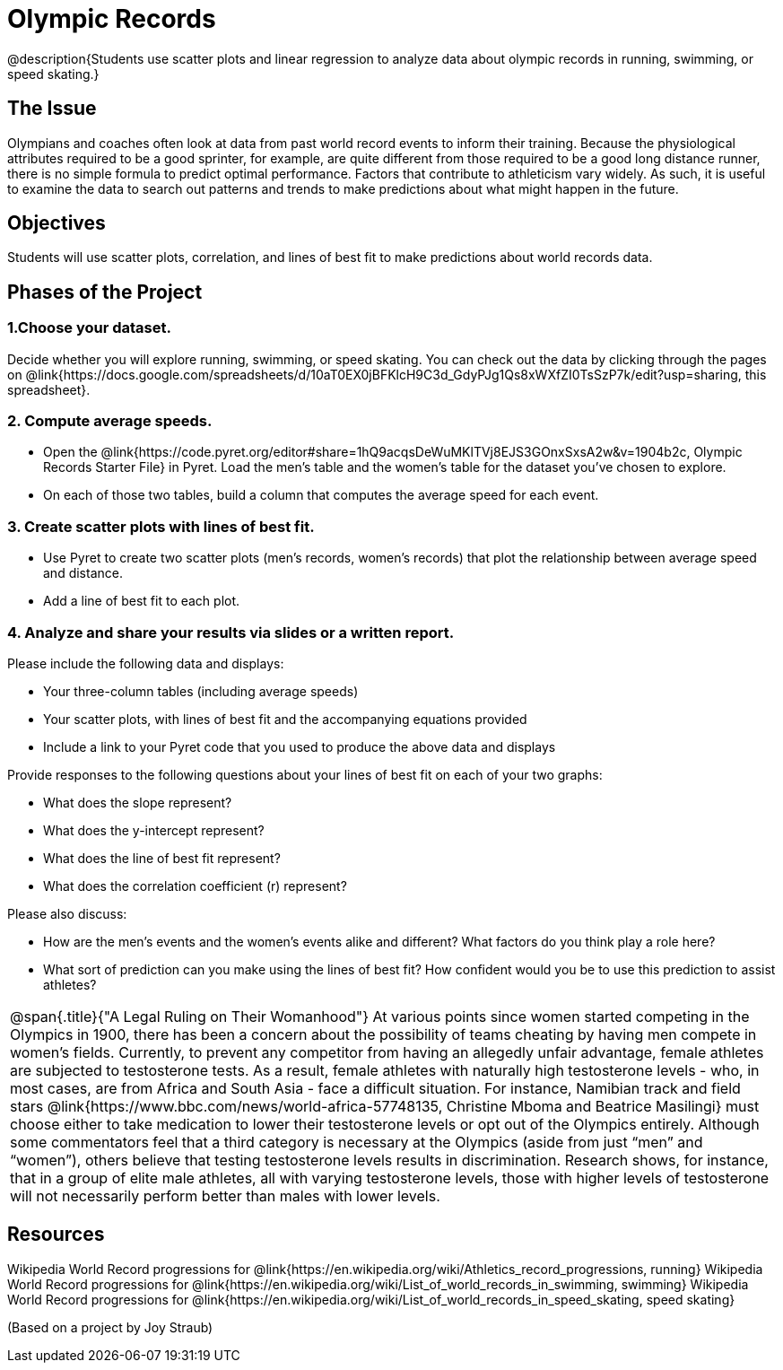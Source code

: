 = Olympic Records

@description{Students use scatter plots and linear regression to analyze data about olympic records in running, swimming, or speed skating.}

== The Issue

Olympians and coaches often look at data from past world record events to inform their training.  Because the physiological attributes required to be a good sprinter, for example, are quite different from those required to be a good long distance runner, there is no simple formula to predict optimal performance. Factors that contribute to athleticism vary widely. As such, it is useful to examine the data to search out patterns and trends to make predictions about what might happen in the future.

== Objectives

Students will use scatter plots, correlation, and lines of best fit to make predictions about world records data.

== Phases of the Project

=== 1.Choose your dataset.
Decide whether you will explore running, swimming, or speed skating. You can check out the data by clicking through the pages on @link{https://docs.google.com/spreadsheets/d/10aT0EX0jBFKlcH9C3d_GdyPJg1Qs8xWXfZI0TsSzP7k/edit?usp=sharing, this spreadsheet}.

=== 2. Compute average speeds.
- Open the @link{https://code.pyret.org/editor#share=1hQ9acqsDeWuMKlTVj8EJS3GOnxSxsA2w&v=1904b2c, Olympic Records Starter File} in Pyret. Load the men’s table and the women’s table for the dataset you’ve chosen to explore.
- On each of those two tables, build a column that computes the average speed for each event.

=== 3. Create scatter plots with lines of best fit.
- Use Pyret to create two scatter plots (men’s records, women’s records) that plot the relationship between average speed and distance.
- Add a line of best fit to each plot.

=== 4. Analyze and share your results via slides or a written report.
Please include the following data and displays:

- Your three-column tables (including average speeds)

- Your scatter plots, with lines of best fit and the accompanying equations provided

- Include a link to your Pyret code that you used to produce the above data and displays

Provide responses to the following questions about your lines of best fit on each of your two graphs:

- What does the slope represent?

- What does the y-intercept represent?

- What does the line of best fit represent?

- What does the correlation coefficient (r) represent?

Please also discuss:

- How are the men’s events and the women’s events alike and different? What factors do you think play a role here?

- What sort of prediction can you make using the lines of best fit? How confident would you be to use this prediction to assist athletes?

[.strategy-box, cols="1", grid="none", stripes="none"]
|===
a|
@span{.title}{"A Legal Ruling on Their Womanhood"}
At various points since women started competing in the Olympics in 1900, there has been a concern about the possibility of teams cheating by having men compete in women's fields. Currently, to prevent any competitor from having an allegedly unfair advantage, female athletes are subjected to testosterone tests. As a result, female athletes with naturally high testosterone levels - who, in most cases, are from Africa and South Asia - face a difficult situation. For instance, Namibian track and field stars @link{https://www.bbc.com/news/world-africa-57748135, Christine Mboma and Beatrice Masilingi} must choose either to take medication to lower their testosterone levels or opt out of the Olympics entirely. Although some commentators feel that a third category is necessary at the Olympics (aside from just “men” and “women”), others believe that testing testosterone levels results in discrimination. Research shows, for instance, that in a group of elite male athletes, all with varying testosterone levels, those with higher levels of testosterone will not necessarily perform better than males with lower levels.
|===

== Resources

Wikipedia World Record progressions for @link{https://en.wikipedia.org/wiki/Athletics_record_progressions, running}
Wikipedia World Record progressions for @link{https://en.wikipedia.org/wiki/List_of_world_records_in_swimming, swimming}
Wikipedia World Record progressions for @link{https://en.wikipedia.org/wiki/List_of_world_records_in_speed_skating, speed skating}



(Based on a project by Joy Straub)

